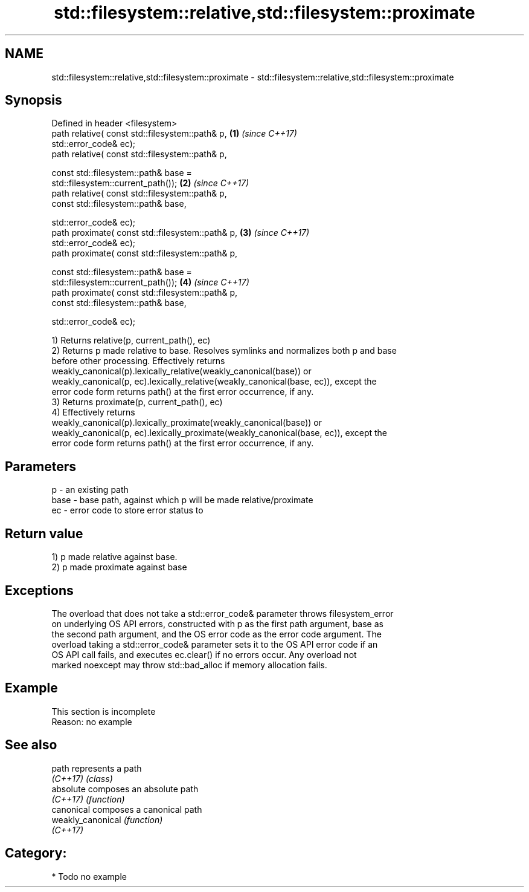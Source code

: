.TH std::filesystem::relative,std::filesystem::proximate 3 "2019.03.28" "http://cppreference.com" "C++ Standard Libary"
.SH NAME
std::filesystem::relative,std::filesystem::proximate \- std::filesystem::relative,std::filesystem::proximate

.SH Synopsis
   Defined in header <filesystem>
   path relative( const std::filesystem::path& p,                     \fB(1)\fP \fI(since C++17)\fP
                  std::error_code& ec);
   path relative( const std::filesystem::path& p,

                  const std::filesystem::path& base =
   std::filesystem::current_path());                                  \fB(2)\fP \fI(since C++17)\fP
   path relative( const std::filesystem::path& p,
                  const std::filesystem::path& base,

                  std::error_code& ec);
   path proximate( const std::filesystem::path& p,                    \fB(3)\fP \fI(since C++17)\fP
                   std::error_code& ec);
   path proximate( const std::filesystem::path& p,

                   const std::filesystem::path& base =
   std::filesystem::current_path());                                  \fB(4)\fP \fI(since C++17)\fP
   path proximate( const std::filesystem::path& p,
                   const std::filesystem::path& base,

                   std::error_code& ec);

   1) Returns relative(p, current_path(), ec)
   2) Returns p made relative to base. Resolves symlinks and normalizes both p and base
   before other processing. Effectively returns
   weakly_canonical(p).lexically_relative(weakly_canonical(base)) or
   weakly_canonical(p, ec).lexically_relative(weakly_canonical(base, ec)), except the
   error code form returns path() at the first error occurrence, if any.
   3) Returns proximate(p, current_path(), ec)
   4) Effectively returns
   weakly_canonical(p).lexically_proximate(weakly_canonical(base)) or
   weakly_canonical(p, ec).lexically_proximate(weakly_canonical(base, ec)), except the
   error code form returns path() at the first error occurrence, if any.

.SH Parameters

   p    - an existing path
   base - base path, against which p will be made relative/proximate
   ec   - error code to store error status to

.SH Return value

   1) p made relative against base.
   2) p made proximate against base

.SH Exceptions

   The overload that does not take a std::error_code& parameter throws filesystem_error
   on underlying OS API errors, constructed with p as the first path argument, base as
   the second path argument, and the OS error code as the error code argument. The
   overload taking a std::error_code& parameter sets it to the OS API error code if an
   OS API call fails, and executes ec.clear() if no errors occur. Any overload not
   marked noexcept may throw std::bad_alloc if memory allocation fails.

.SH Example

    This section is incomplete
    Reason: no example

.SH See also

   path             represents a path
   \fI(C++17)\fP          \fI(class)\fP 
   absolute         composes an absolute path
   \fI(C++17)\fP          \fI(function)\fP 
   canonical        composes a canonical path
   weakly_canonical \fI(function)\fP 
   \fI(C++17)\fP

.SH Category:

     * Todo no example
